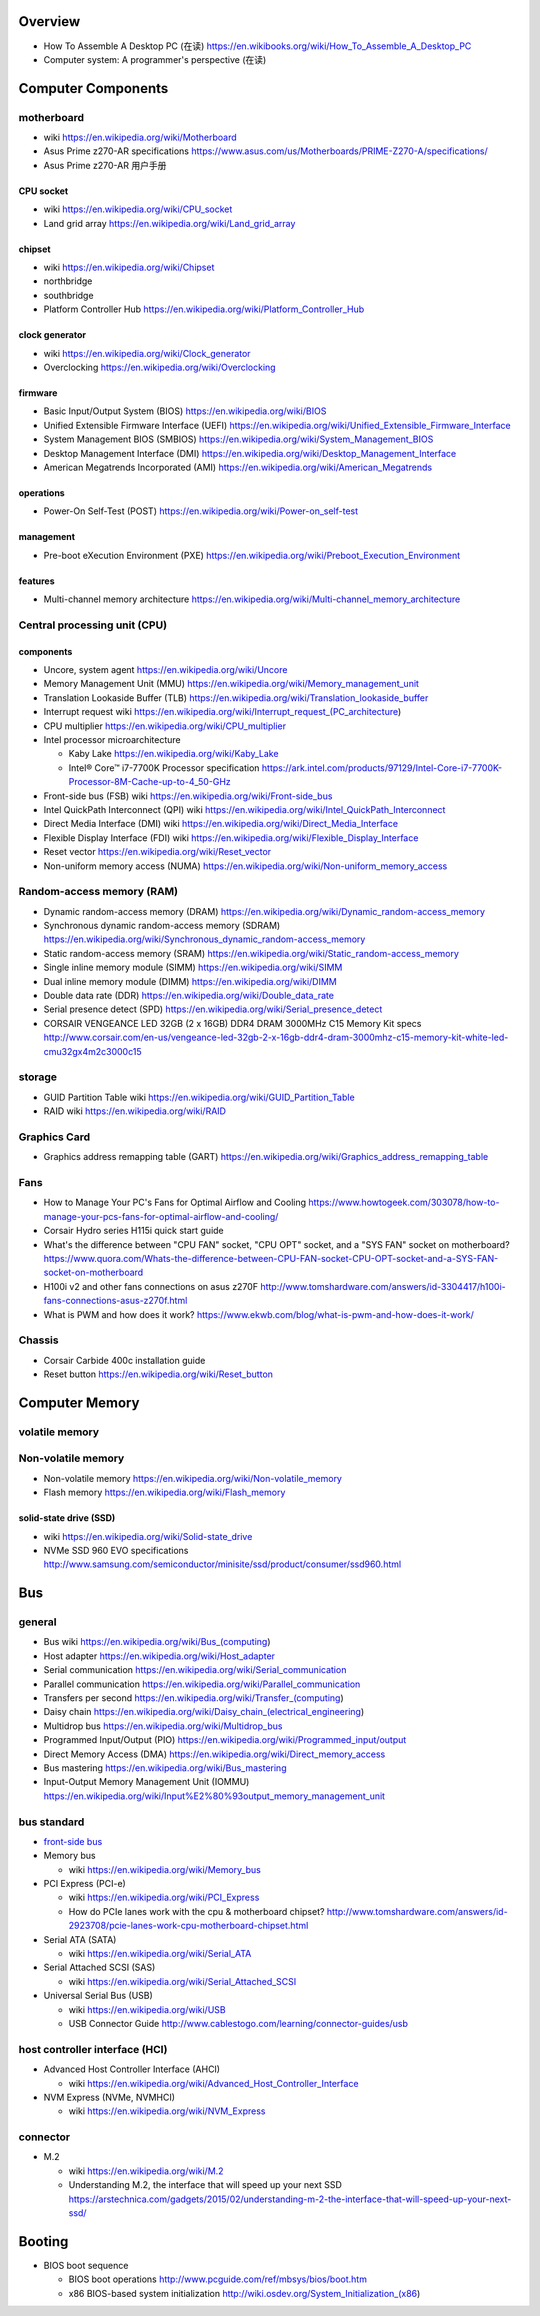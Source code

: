 Overview
========
- How To Assemble A Desktop PC (在读)
  https://en.wikibooks.org/wiki/How_To_Assemble_A_Desktop_PC
- Computer system: A programmer's perspective (在读)

Computer Components
===================

motherboard
-----------
- wiki
  https://en.wikipedia.org/wiki/Motherboard

- Asus Prime z270-AR specifications
  https://www.asus.com/us/Motherboards/PRIME-Z270-A/specifications/

- Asus Prime z270-AR 用户手册

CPU socket
~~~~~~~~~~
- wiki
  https://en.wikipedia.org/wiki/CPU_socket

- Land grid array
  https://en.wikipedia.org/wiki/Land_grid_array

chipset
~~~~~~~
- wiki
  https://en.wikipedia.org/wiki/Chipset

- northbridge

- southbridge

- Platform Controller Hub
  https://en.wikipedia.org/wiki/Platform_Controller_Hub

clock generator
~~~~~~~~~~~~~~~
- wiki
  https://en.wikipedia.org/wiki/Clock_generator

- Overclocking
  https://en.wikipedia.org/wiki/Overclocking

firmware
~~~~~~~~
- Basic Input/Output System (BIOS)
  https://en.wikipedia.org/wiki/BIOS

- Unified Extensible Firmware Interface (UEFI)
  https://en.wikipedia.org/wiki/Unified_Extensible_Firmware_Interface

- System Management BIOS (SMBIOS)
  https://en.wikipedia.org/wiki/System_Management_BIOS

- Desktop Management Interface (DMI)
  https://en.wikipedia.org/wiki/Desktop_Management_Interface

- American Megatrends Incorporated (AMI)
  https://en.wikipedia.org/wiki/American_Megatrends

operations
~~~~~~~~~~
- Power-On Self-Test (POST)
  https://en.wikipedia.org/wiki/Power-on_self-test

management
~~~~~~~~~~
- Pre-boot eXecution Environment (PXE)
  https://en.wikipedia.org/wiki/Preboot_Execution_Environment

features
~~~~~~~~
- Multi-channel memory architecture
  https://en.wikipedia.org/wiki/Multi-channel_memory_architecture

Central processing unit (CPU)
-----------------------------

components
~~~~~~~~~~
- Uncore, system agent
  https://en.wikipedia.org/wiki/Uncore

- Memory Management Unit (MMU)
  https://en.wikipedia.org/wiki/Memory_management_unit

- Translation Lookaside Buffer (TLB)
  https://en.wikipedia.org/wiki/Translation_lookaside_buffer

- Interrupt request wiki
  https://en.wikipedia.org/wiki/Interrupt_request_(PC_architecture)

- CPU multiplier
  https://en.wikipedia.org/wiki/CPU_multiplier

- Intel processor microarchitecture

  * Kaby Lake
    https://en.wikipedia.org/wiki/Kaby_Lake

  * Intel® Core™ i7-7700K Processor specification
    https://ark.intel.com/products/97129/Intel-Core-i7-7700K-Processor-8M-Cache-up-to-4_50-GHz

- Front-side bus (FSB) wiki
  https://en.wikipedia.org/wiki/Front-side_bus

- Intel QuickPath Interconnect (QPI) wiki
  https://en.wikipedia.org/wiki/Intel_QuickPath_Interconnect

- Direct Media Interface (DMI) wiki
  https://en.wikipedia.org/wiki/Direct_Media_Interface

- Flexible Display Interface (FDI) wiki
  https://en.wikipedia.org/wiki/Flexible_Display_Interface

- Reset vector
  https://en.wikipedia.org/wiki/Reset_vector

- Non-uniform memory access (NUMA)
  https://en.wikipedia.org/wiki/Non-uniform_memory_access

Random-access memory (RAM)
--------------------------
- Dynamic random-access memory (DRAM)
  https://en.wikipedia.org/wiki/Dynamic_random-access_memory

- Synchronous dynamic random-access memory (SDRAM)
  https://en.wikipedia.org/wiki/Synchronous_dynamic_random-access_memory

- Static random-access memory (SRAM)
  https://en.wikipedia.org/wiki/Static_random-access_memory

- Single inline memory module (SIMM)
  https://en.wikipedia.org/wiki/SIMM

- Dual inline memory module (DIMM)
  https://en.wikipedia.org/wiki/DIMM

- Double data rate (DDR)
  https://en.wikipedia.org/wiki/Double_data_rate

- Serial presence detect (SPD)
  https://en.wikipedia.org/wiki/Serial_presence_detect

- CORSAIR VENGEANCE LED 32GB (2 x 16GB) DDR4 DRAM 3000MHz C15 Memory Kit specs
  http://www.corsair.com/en-us/vengeance-led-32gb-2-x-16gb-ddr4-dram-3000mhz-c15-memory-kit-white-led-cmu32gx4m2c3000c15

storage
-------
- GUID Partition Table wiki
  https://en.wikipedia.org/wiki/GUID_Partition_Table

- RAID wiki
  https://en.wikipedia.org/wiki/RAID

Graphics Card
-------------
- Graphics address remapping table (GART)
  https://en.wikipedia.org/wiki/Graphics_address_remapping_table

Fans
----
- How to Manage Your PC's Fans for Optimal Airflow and Cooling
  https://www.howtogeek.com/303078/how-to-manage-your-pcs-fans-for-optimal-airflow-and-cooling/

- Corsair Hydro series H115i quick start guide

- What's the difference between "CPU FAN" socket, "CPU OPT" socket,
  and a "SYS FAN" socket on motherboard?
  https://www.quora.com/Whats-the-difference-between-CPU-FAN-socket-CPU-OPT-socket-and-a-SYS-FAN-socket-on-motherboard

- H100i v2 and other fans connections on asus z270F
  http://www.tomshardware.com/answers/id-3304417/h100i-fans-connections-asus-z270f.html

- What is PWM and how does it work?
  https://www.ekwb.com/blog/what-is-pwm-and-how-does-it-work/

Chassis
-------
- Corsair Carbide 400c installation guide

- Reset button
  https://en.wikipedia.org/wiki/Reset_button

Computer Memory
===============

volatile memory
---------------

Non-volatile memory
-------------------

- Non-volatile memory
  https://en.wikipedia.org/wiki/Non-volatile_memory

- Flash memory
  https://en.wikipedia.org/wiki/Flash_memory

solid-state drive (SSD)
~~~~~~~~~~~~~~~~~~~~~~~
- wiki
  https://en.wikipedia.org/wiki/Solid-state_drive

- NVMe SSD 960 EVO specifications
  http://www.samsung.com/semiconductor/minisite/ssd/product/consumer/ssd960.html

Bus
===

general
-------

- Bus wiki
  https://en.wikipedia.org/wiki/Bus_(computing)

- Host adapter
  https://en.wikipedia.org/wiki/Host_adapter

- Serial communication
  https://en.wikipedia.org/wiki/Serial_communication

- Parallel communication
  https://en.wikipedia.org/wiki/Parallel_communication

- Transfers per second
  https://en.wikipedia.org/wiki/Transfer_(computing)

- Daisy chain
  https://en.wikipedia.org/wiki/Daisy_chain_(electrical_engineering)

- Multidrop bus
  https://en.wikipedia.org/wiki/Multidrop_bus

- Programmed Input/Output (PIO)
  https://en.wikipedia.org/wiki/Programmed_input/output

- Direct Memory Access (DMA)
  https://en.wikipedia.org/wiki/Direct_memory_access

- Bus mastering
  https://en.wikipedia.org/wiki/Bus_mastering

- Input-Output Memory Management Unit (IOMMU)
  https://en.wikipedia.org/wiki/Input%E2%80%93output_memory_management_unit

bus standard
------------

- `front-side bus <Front-side bus>`_

- Memory bus

  * wiki
    https://en.wikipedia.org/wiki/Memory_bus

- PCI Express (PCI-e)

  * wiki
    https://en.wikipedia.org/wiki/PCI_Express

  * How do PCIe lanes work with the cpu & motherboard chipset?
    http://www.tomshardware.com/answers/id-2923708/pcie-lanes-work-cpu-motherboard-chipset.html

- Serial ATA (SATA)

  * wiki
    https://en.wikipedia.org/wiki/Serial_ATA

- Serial Attached SCSI (SAS)

  * wiki
    https://en.wikipedia.org/wiki/Serial_Attached_SCSI

- Universal Serial Bus (USB)

  * wiki
    https://en.wikipedia.org/wiki/USB

  * USB Connector Guide
    http://www.cablestogo.com/learning/connector-guides/usb

host controller interface (HCI)
-------------------------------

- Advanced Host Controller Interface (AHCI)

  * wiki
    https://en.wikipedia.org/wiki/Advanced_Host_Controller_Interface

- NVM Express (NVMe, NVMHCI)

  * wiki
    https://en.wikipedia.org/wiki/NVM_Express

connector
---------

- M.2

  * wiki
    https://en.wikipedia.org/wiki/M.2

  * Understanding M.2, the interface that will speed up your next SSD
    https://arstechnica.com/gadgets/2015/02/understanding-m-2-the-interface-that-will-speed-up-your-next-ssd/

Booting
=======
- BIOS boot sequence

  * BIOS boot operations
    http://www.pcguide.com/ref/mbsys/bios/boot.htm

  * x86 BIOS-based system initialization
    http://wiki.osdev.org/System_Initialization_(x86)

